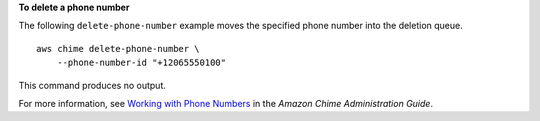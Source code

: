 **To delete a phone number**

The following ``delete-phone-number`` example moves the specified phone number into the deletion queue. ::

    aws chime delete-phone-number \
        --phone-number-id "+12065550100"

This command produces no output.

For more information, see `Working with Phone Numbers <https://docs.aws.amazon.com/chime/latest/ag/phone-numbers.html>`__ in the *Amazon Chime Administration Guide*.
